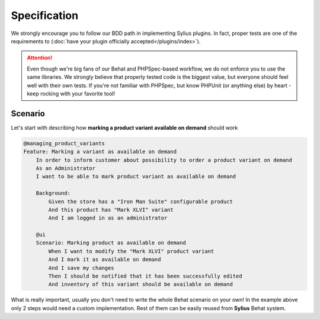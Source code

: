Specification
-------------

We strongly encourage you to follow our BDD path in implementing Sylius plugins. In fact, proper tests are one of the requirements to
(:doc:`have your plugin officially accepted</plugins/index>`).

.. attention::

    Even though we're big fans of our Behat and PHPSpec-based workflow, we do not enforce you to use the same libraries.
    We strongly believe that properly tested code is the biggest value, but everyone should feel well with their own tests.
    If you're not familiar with PHPSpec, but know PHPUnit (or anything else) by heart - keep rocking with your favorite tool!

Scenario
********

Let's start with describing how **marking a product variant available on demand** should work

.. code-block:: gherkin

    @managing_product_variants
    Feature: Marking a variant as available on demand
        In order to inform customer about possibility to order a product variant on demand
        As an Administrator
        I want to be able to mark product variant as available on demand

        Background:
            Given the store has a "Iron Man Suite" configurable product
            And this product has "Mark XLVI" variant
            And I am logged in as an administrator

        @ui
        Scenario: Marking product as available on demand
            When I want to modify the "Mark XLVI" product variant
            And I mark it as available on demand
            And I save my changes
            Then I should be notified that it has been successfully edited
            And inventory of this variant should be available on demand

What is really important, usually you don't need to write the whole Behat scenario on your own! In the example above only 2 steps
would need a custom implementation. Rest of them can be easily reused from **Sylius** Behat system.
